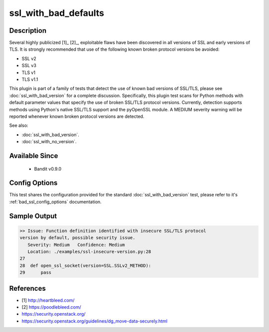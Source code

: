 
ssl_with_bad_defaults
=====================

Description
-----------
Several highly publicized [1]_ [2]_, exploitable flaws have been discovered in
all versions of SSL and early versions of TLS. It is strongly recommended that
use of the following known broken protocol versions be avoided:

- SSL v2
- SSL v3
- TLS v1
- TLS v1.1

This plugin is part of a family of tests that detect the use of known bad
versions of SSL/TLS, please see :doc:`ssl_with_bad_version` for a complete
discussion. Specifically, this plugin test scans for Python methods with default
parameter values that specify the use of broken SSL/TLS protocol versions.
Currently, detection supports methods using Python's native SSL/TLS support and
the pyOpenSSL module. A MEDIUM severity warning will be reported whenever known
broken protocol versions are detected.

See also:

- :doc:`ssl_with_bad_version`.
- :doc:`ssl_with_no_version`.


Available Since
---------------
 - Bandit v0.9.0

Config Options
--------------
This test shares the configuration provided for the standard
:doc:`ssl_with_bad_version` test, please refer to it's
:ref:`bad_ssl_config_options` documentation.

Sample Output
-------------
.. code-block:: none

    >> Issue: Function definition identified with insecure SSL/TLS protocol
    version by default, possible security issue.
       Severity: Medium   Confidence: Medium
       Location: ./examples/ssl-insecure-version.py:28
    27
    28  def open_ssl_socket(version=SSL.SSLv2_METHOD):
    29      pass

References
----------
- [1] http://heartbleed.com/
- [2] https://poodlebleed.com/
- https://security.openstack.org/
- https://security.openstack.org/guidelines/dg_move-data-securely.html

